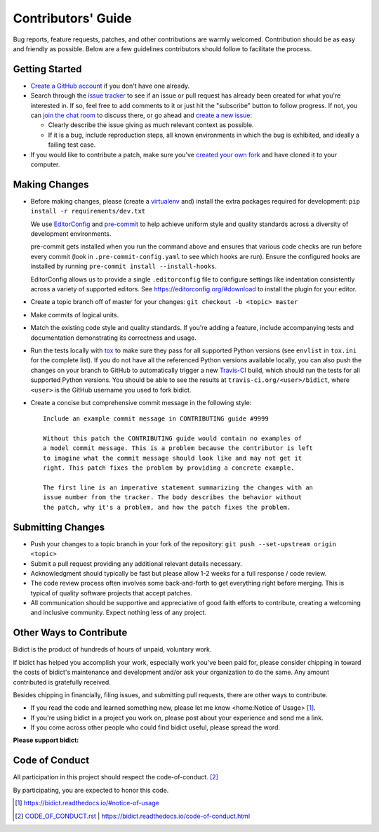 .. Forward declarations for all the custom interpreted text roles that
   Sphinx defines and that are used below. This helps Sphinx-unaware tools
   (e.g. rst2html, PyPI's and GitHub's renderers, etc.).
.. role:: doc
.. role:: ref


Contributors' Guide
===================

Bug reports, feature requests, patches, and other contributions are warmly welcomed.
Contribution should be as easy and friendly as possible.
Below are a few guidelines contributors should follow to facilitate the process.


Getting Started
---------------

- `Create a GitHub account <https://github.com/join>`__ if you don't have one
  already.

- Search through the `issue tracker <https://github.com/jab/bidict/issues>`__
  to see if an issue or pull request has already been created for what you're interested in.
  If so, feel free to add comments to it or just hit the "subscribe" button to follow progress.
  If not, you can `join the chat room <https://gitter.im/jab/bidict>`__ to discuss there,
  or go ahead and `create a new issue <https://github.com/jab/bidict/issues/new>`__:

  - Clearly describe the issue giving as much relevant context as possible.

  - If it is a bug, include reproduction steps,
    all known environments in which the bug is exhibited,
    and ideally a failing test case.

- If you would like to contribute a patch,
  make sure you've `created your own fork <https://github.com/jab/bidict/fork>`__
  and have cloned it to your computer.


Making Changes
--------------

- Before making changes, please
  (create a `virtualenv <http://virtualenv.pypa.io>`__ and)
  install the extra packages required for development:
  ``pip install -r requirements/dev.txt``

  We use `EditorConfig <https://editorconfig.org/>`__
  and `pre-commit <https://pre-commit.com/>`__
  to help achieve uniform style and quality standards
  across a diversity of development environments.

  pre-commit gets installed when you run the command above
  and ensures that various code checks are run before every commit
  (look in ``.pre-commit-config.yaml`` to see which hooks are run).
  Ensure the configured hooks are installed by running
  ``pre-commit install --install-hooks``.

  EditorConfig allows us to provide a single ``.editorconfig`` file
  to configure settings like indentation consistently
  across a variety of supported editors.
  See https://editorconfig.org/#download to install the plugin for your editor.

- Create a topic branch off of master for your changes:
  ``git checkout -b <topic> master``

- Make commits of logical units.

- Match the existing code style and quality standards.
  If you're adding a feature, include accompanying tests and documentation
  demonstrating its correctness and usage.

- Run the tests locally with `tox <https://tox.readthedocs.io>`__
  to make sure they pass for all supported Python versions
  (see ``envlist`` in ``tox.ini`` for the complete list).
  If you do not have all the referenced Python versions available locally,
  you can also push the changes on your branch to GitHub
  to automatically trigger a new `Travis-CI <https://travis-ci.org>`__ build,
  which should run the tests for all supported Python versions.
  You should be able to see the results at ``travis-ci.org/<user>/bidict``,
  where ``<user>`` is the GitHub username you used to fork bidict.

- Create a concise but comprehensive commit message in the following style::

    Include an example commit message in CONTRIBUTING guide #9999

    Without this patch the CONTRIBUTING guide would contain no examples of
    a model commit message. This is a problem because the contributor is left
    to imagine what the commit message should look like and may not get it
    right. This patch fixes the problem by providing a concrete example.

    The first line is an imperative statement summarizing the changes with an
    issue number from the tracker. The body describes the behavior without
    the patch, why it's a problem, and how the patch fixes the problem.


Submitting Changes
------------------

- Push your changes to a topic branch in your fork of the repository:
  ``git push --set-upstream origin <topic>``

- Submit a pull request providing any additional relevant details necessary.

- Acknowledgment should typically be fast
  but please allow 1-2 weeks for a full response / code review.

- The code review process often involves some back-and-forth
  to get everything right before merging.
  This is typical of quality software projects that accept patches.

- All communication should be supportive and appreciative of good faith efforts to contribute,
  creating a welcoming and inclusive community.
  Expect nothing less of any project.


Other Ways to Contribute
------------------------

.. image:: https://img.shields.io/badge/Gumroad-Chip%20in-orange.svg
  :target: https://gumroad.com/l/bidict
  :alt: Chip in via Gumroad

.. image:: https://img.shields.io/badge/PayPal-Chip%20in-blue.svg
  :target: https://www.paypal.com/cgi-bin/webscr?cmd=_xclick&business=jabronson%40gmail%2ecom&lc=US&item_name=Support%20bidict&button_subtype=services&currency_code=USD&bn=PP%2dBuyNowBF%3aPaypal%2dBuy%2520a%2520Drink%2dblue%2esvg%3aNonHosted
  :alt: Chip in via PayPal

.. 2020-1-1: bountysource.com domain expired, commented out here + removed from .github/FUNDING.yml
   image:: https://img.shields.io/badge/Bountysource-Chip%20in-brightgreen.svg
  :target: https://www.bountysource.com/teams/bidict
  :alt: Chip in via Bountysource

.. duplicated in README.rst
   (would use `.. include::` but GitHub doesn't understand it)

Bidict is the product of hundreds of hours of unpaid, voluntary work.

If bidict has helped you accomplish your work,
especially work you've been paid for,
please consider chipping in toward the costs
of bidict's maintenance and development
and/or ask your organization to do the same.
Any amount contributed is gratefully received.

Besides chipping in financially,
filing issues,
and submitting pull requests,
there are other ways to contribute.

- If you read the code and learned something new,
  please :ref:`let me know <home:Notice of Usage>` [#fn-let-me-know]_.

- If you're using bidict in a project you work on,
  please post about your experience and send me a link.

- If you come across other people who could find bidict useful,
  please spread the word.


**Please support bidict:**

.. image:: https://raw.githubusercontent.com/jab/bidict/master/assets/support-on-gumroad.png
  :target: https://gumroad.com/l/bidict
  :alt: Support bidict


Code of Conduct
---------------

All participation in this project should respect the
:doc:`code-of-conduct`. [#fn-coc]_

By participating, you are expected to honor this code.

.. [#fn-let-me-know] `<https://bidict.readthedocs.io/#notice-of-usage>`__
.. [#fn-coc] `<CODE_OF_CONDUCT.rst>`_ | `<https://bidict.readthedocs.io/code-of-conduct.html>`__
